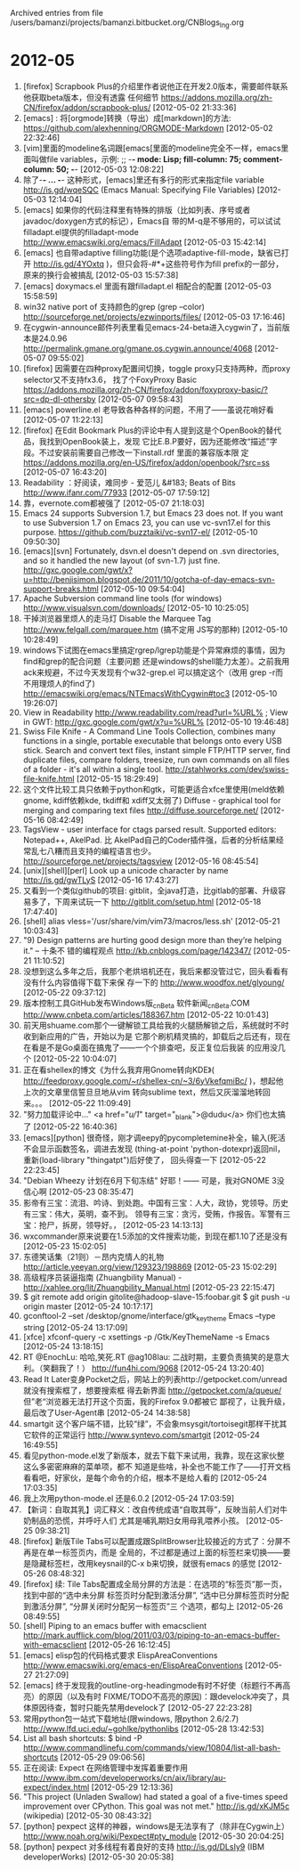 
Archived entries from file /users/bamanzi/projects/bamanzi.bitbucket.org/CNBlogs_Ing.org

* 2012-05
  :PROPERTIES:
  :PAGE:     ing/2012-05.html
  :ARCHIVE_TIME: 2014-01-11 六 14:18
  :ARCHIVE_FILE: ~/projects/bamanzi.bitbucket.org/CNBlogs_Ing.org
  :ARCHIVE_CATEGORY: CNBlogs_Ing
  :END:

1. [firefox] Scrapbook Plus的介绍里作者说他正在开发2.0版本，需要邮件联系他获取beta版本，但没有透露
   任何细节 https://addons.mozilla.org/zh-CN/firefox/addon/scrapbook-plus/ [2012-05-02 21:33:36]
2. [emacs] : 将[orgmode]转换（导出）成[markdown]的方法:
   https://github.com/alexhenning/ORGMODE-Markdown [2012-05-02 22:32:46]
3. [vim]里面的modeline名词跟[emacs[里面的modeline完全不一样，emacs里面叫做file variables，示例:
   ;; -*- mode: Lisp; fill-column: 75; comment-column: 50; -*- [2012-05-03 12:08:22]
4. 除了-*- ... -*- 这种形式，[emacs]里还有多行的形式来指定file variable http://is.gd/wqeSQC
   (Emacs Manual: Specifying File Variables) [2012-05-03 12:14:04]
5. [emacs] 如果你的代码注释里有特殊的排版（比如列表、序号或者javadoc/doxygen方式的标记），Emacs自
   带的M-q是不够用的，可以试试filladapt.el提供的filladapt-mode
   http://www.emacswiki.org/emacs/FillAdapt [2012-05-03 15:42:14]
6. [emacs] 也自带adaptive filling功能(是个选项adaptive-fill-mode，缺省已打开 http://is.gd/4YOxtq
   )，但只会将-#*+这些符号作为fill prefix的一部分，原来的换行会被搞乱 [2012-05-03 15:57:38]
7. [emacs] doxymacs.el 里面有跟filladapt.el 相配合的配置 [2012-05-03 15:58:59]
8. win32 native port of 支持颜色的grep (grep --color)
   http://sourceforge.net/projects/ezwinports/files/ [2012-05-03 17:16:46]
9. 在cygwin-announce邮件列表里看见emacs-24-beta进入cygwin了，当前版本是24.0.96
   http://permalink.gmane.org/gmane.os.cygwin.announce/4068 [2012-05-07 09:55:02]
10. [firefox] 因需要在四种proxy配置间切换，toggle proxy只支持两种，而proxy selector又不支持fx3.6，
    找了个FoxyProxy Basic
    https://addons.mozilla.org/zh-CN/firefox/addon/foxyproxy-basic/?src=dp-dl-othersby [2012-05-07
    09:58:43]
11. [emacs] powerline.el 老导致各种各样的问题，不用了——虽说花哨好看 [2012-05-07 11:22:13]
12. [firefox] 在Edit Bookmark Plus的评论中有人提到这是个OpenBook的替代品，我找到OpenBook装上，发现
    它比E.B.P要好，因为还能修改“描述”字段。不过安装前需要自己修改一下install.rdf 里面的兼容版本限
    定 https://addons.mozilla.org/en-US/firefox/addon/openbook/?src=ss [2012-05-07 16:43:20]
13. Readability ：好阅读，难同步 - 爱范儿 &#183; Beats of Bits http://www.ifanr.com/77933
    [2012-05-07 17:59:12]
14. 靠，evernote.com都被强了 [2012-05-07 21:18:03]
15. Emacs 24 supports Subversion 1.7, but Emacs 23 does not. If you want to use Subversion 1.7 on
    Emacs 23, you can use vc-svn17.el for this purpose. https://github.com/buzztaiki/vc-svn17-el/
    [2012-05-10 09:50:30]
16. [emacs][svn] Fortunately, dsvn.el doesn't depend on .svn directories, and so it handled
    the new layout (of svn-1.7) just
    fine. http://gxc.google.com/gwt/x?u=http://benjisimon.blogspot.de/2011/10/gotcha-of-day-emacs-svn-support-breaks.html
    [2012-05-10 09:54:04]
17. Apache Subversion command line tools (for windows) http://www.visualsvn.com/downloads/
    [2012-05-10 10:25:05]
18. 干掉浏览器里烦人的走马灯 Disable the Marquee Tag http://www.felgall.com/marquee.htm (搞不定用
    JS写的那种) [2012-05-10 10:28:49]
19. windows下试图在emacs里搞定rgrep/lgrep功能是个异常麻烦的事情，因为find和grep的配合问题（主要问题
    还是windows的shell能力太差）。之前我用ack来规避，不过今天发现有个w32-grep.el 可以搞定这个（改用
    grep -r而不用理烦人的find了) http://emacswiki.org/emacs/NTEmacsWithCygwin#toc3 [2012-05-10
    19:26:07]
20. View in Readability http://www.readability.com/read?url=%URL% ; View in GWT:
    http://gxc.google.com/gwt/x?u=%URL% [2012-05-10 19:46:48]
21. Swiss File Knife - A Command Line Tools Collection, combines many functions in a single,
    portable executable that belongs onto every USB stick.  Search and convert text files, instant
    simple FTP/HTTP server, find duplicate files, compare folders, treesize, run own commands on
    all files of a folder - it's all within a single
    tool. http://stahlworks.com/dev/swiss-file-knife.html [2012-05-15 18:29:49]
22. 这个文件比较工具只依赖于python和gtk，可能更适合xfce里使用(meld依赖gnome, kdiff依赖kde, tkdiff和
    xdiff又太弱了) Diffuse - graphical tool for merging and comparing text files
    http://diffuse.sourceforge.net/ [2012-05-16 08:42:49]
23. TagsView - user interface for ctags parsed result. Supported editors: Notepad++, AkelPad. 比
    AkelPad自己的Coder插件强，后者的分析结果经常乱七八糟而且支持的编程语言也少。
    http://sourceforge.net/projects/tagsview [2012-05-16 08:45:54]
24. [unix][shell][perl] Look up a unicode character by name http://is.gd/gwTLyS [2012-05-16
    17:43:27]
25. 又看到一个类似github的项目: gitblit，全java打造，比gitlab的部署、升级容易多了，下周来试玩一下
    http://gitblit.com/setup.html [2012-05-18 17:47:40]
26. [shell] alias vless='/usr/share/vim/vim73/macros/less.sh' [2012-05-21 10:03:43]
27. "9) Design patterns are hurting good design more than they’re helping it." -- 十条不
    错的编程观点 http://kb.cnblogs.com/page/142347/ [2012-05-21 11:10:52]
28. 没想到这么多年之后，我那个老烘培机还在，我后来都没管过它，回头看看有没有什么内容值得下载下来保
    存一下的 http://www.woodfox.net/glyoung/ [2012-05-22 09:37:12]
29. 版本控制工具GitHub发布Windows版_cnBeta 软件新闻_cnBeta.COM
    http://www.cnbeta.com/articles/188367.htm [2012-05-22 10:01:43]
30. 前天用shuame.com那个一键解锁工具给我的火腿肠解锁之后，系统就时不时收到新应用的广告，开始以为是
    它那个刷机精灵搞的，卸载后之后还有，现在在看是不是Go桌面在搞鬼了——一个个排查吧，反正复位后我装
    的应用没几个 [2012-05-22 10:04:07]
31. 正在看shellex的博文《为什么我弃用Gnome转向KDE》(
    http://feedproxy.google.com/~r/shellex-cn/~3/6yVkefqmiBc/ )，想起他上次的文章里信誓旦旦地从vim
    转向sublime text，然后又灰溜溜地转回来。。。 [2012-05-22 11:09:49]
32. "努力加载评论中..." <a href="/u/1/" target="_blank">@dudu</a> 你们也太搞了
    [2012-05-22 16:40:36]
33. [emacs][python] 很奇怪，刚才调eepy的pycompletemine补全，输入(死活不会显示函数签名，调进去发现
    (thing-at-point 'python-dotexpr)返回nil，重新(load-library "thingatpt")后好使了，
    回头得查一下 [2012-05-22 22:23:45]
34. "Debian Wheezy 计划在6月下旬冻结" 好耶！—— 可是，我对GNOME 3没信心啊 [2012-05-23
    08:35:47]
35. 影帝有三宝：流泪、吟诗、到处跑。中国有三宝：人大，政协，党领导。历史有三宝：伟大，英明，查不到。
    领导有三宝：贪污，受贿，作报告。军警有三宝：抢尸，拆房，领导好。， [2012-05-23 14:13:13]
36. wxcommander原来说要在1.5添加的文件搜索功能，到现在都1.10了还是没有 [2012-05-23 15:02:05]
37. 东德笑话集（21则）－昂内克情人的礼物 http://article.yeeyan.org/view/129323/198869 [2012-05-23
    15:02:29]
38. 高级程序员装逼指南 (Zhuangbility Manual) - http://xahlee.org/lit/Zhuangbility_Manual.html
    [2012-05-23 22:15:47]
39. $ git remote add origin gitolite@hadoop-slave-15:foobar.git $ git push -u origin master
    [2012-05-24 10:17:17]
40. gconftool-2 --set /desktop/gnome/interface/gtk_key_theme Emacs --type string [2012-05-24
    13:17:09]
41. [xfce] xfconf-query -c xsettings -p /Gtk/KeyThemeName -s Emacs [2012-05-24 13:18:15]
42. RT @EnochLu: 哈哈,笑死.RT @ag108lau: 二战时期，主要负责搞笑的是意大利。（笑翻我了！）
    http://fun4hi.com/9068 [2012-05-24 13:20:40]
43. Read It Later变身Pocket之后，网站上的列表http://getpocket.com/unread 就没有搜索框了，想要搜索框
    得去新界面 http://getpocket.com/a/queue/ 但”老“浏览器无法打开这个页面，我的Firefox 9.0都被它
    鄙视了，让我升级，最后改了User-Agent串 [2012-05-24 14:38:58]
44. smartgit 这个客户端不错，比较“绿”，不会象msysgit/tortoisegit那样干扰其它软件的正常运行
    http://www.syntevo.com/smartgit [2012-05-24 16:49:55]
45. 看见python-mode.el发了新版本，就去下载下来试用，我靠，现在这家伙整这么多密密麻麻的菜单项，都不
    知道是些啥，补全也不能工作了——打开文档看看吧，好家伙，是每个命令的介绍，根本不是给人看的
    [2012-05-24 17:03:35]
46. 我上次用python-mode.el 还是6.0.2 [2012-05-24 17:03:59]
47. 【新词：自取其乳】词汇释义：改自传统成语“自取其辱”，反映当前人们对牛奶制品的恐慌，并呼吁人们
    尤其是哺乳期妇女用母乳喂养小孩。 [2012-05-25 09:38:21]
48. [firefox] 新版Tile Tabs可以配置成跟SplitBrowser比较接近的方式了：分屏不再是在单一标签页内，而是
    全局的，不过都是通过上面的标签栏来切换——要是隐藏标签栏，改用keysnail的C-x b来切换，就很有emacs
    的感觉 [2012-05-26 08:48:32]
49. [firefox] 续: Tile Tabs配置成全局分屏的方法是：在选项的“标签页”那一页，找到中部的“选中未分屏
    标签页时分配到激活分屏”, “选中已分屏标签页时分配到激活分屏”, “分屏关闭时分配另一标签页”三
    个选项，都勾上 [2012-05-26 08:49:55]
50. [shell] Piping to an emacs buffer with emacsclient
    http://mark.aufflick.com/blog/2011/03/03/piping-to-an-emacs-buffer-with-emacsclient
    [2012-05-26 16:12:45]
51. [emacs] elisp包的代码格式要求 ElispAreaConventions
    http://www.emacswiki.org/emacs-en/ElispAreaConventions [2012-05-27 21:27:09]
52. [emacs] 终于发现我的outline-org-headingmode有时不好使（标题行不再高亮）的原因（以及有时
    FIXME/TODO不高亮的原因)：跟develock冲突了，具体原因待查，暂时只能先禁用develock了 [2012-05-27
    22:23:28]
53. 常用python包一站式下载地址(限windows, 限python 2.6/2.7)
    http://www.lfd.uci.edu/~gohlke/pythonlibs [2012-05-28 13:42:53]
54. List all bash shortcuts: $ bind -P
    http://www.commandlinefu.com/commands/view/10804/list-all-bash-shortcuts [2012-05-29
    09:06:56]
55. 正在阅读: Expect 在网络管理中发挥着重要作用
    http://www.ibm.com/developerworks/cn/aix/library/au-expect/index.html [2012-05-29 12:13:36]
56. "This project (Unladen Swallow) had stated a goal of a five-times speed improvement over
    CPython. This goal was not met." http://is.gd/xKJM5c (wikipedia) [2012-05-30 08:43:32]
57. [python] pexpect 这样的神器，windows是无法享有了（除非在Cygwin上）
    http://www.noah.org/wiki/Pexpect#pty_module [2012-05-30 20:04:25]
58. [python] pexpect 对多线程有着良好的支持 http://is.gd/DLsIy9 (IBM developerWorks) [2012-05-30
    20:05:38]



